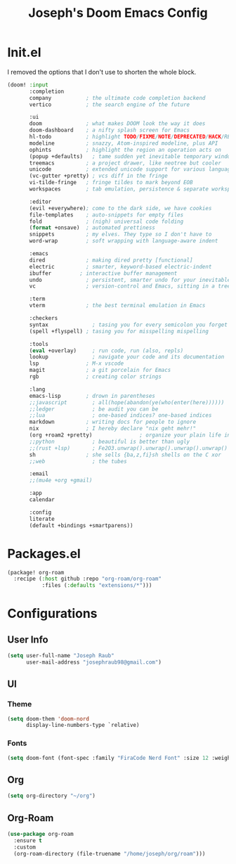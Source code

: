 #+title: Joseph's Doom Emacs Config

* Init.el
I removed the options that I don't use to shorten the whole block.
#+begin_src emacs-lisp :tangle init.el
(doom! :input
       :completion
       company           ; the ultimate code completion backend
       vertico           ; the search engine of the future

       :ui
       doom              ; what makes DOOM look the way it does
       doom-dashboard    ; a nifty splash screen for Emacs
       hl-todo           ; highlight TODO/FIXME/NOTE/DEPRECATED/HACK/REVIEW
       modeline          ; snazzy, Atom-inspired modeline, plus API
       ophints           ; highlight the region an operation acts on
       (popup +defaults)   ; tame sudden yet inevitable temporary windows
       treemacs          ; a project drawer, like neotree but cooler
       unicode           ; extended unicode support for various languages
       (vc-gutter +pretty) ; vcs diff in the fringe
       vi-tilde-fringe   ; fringe tildes to mark beyond EOB
       workspaces        ; tab emulation, persistence & separate workspaces

       :editor
       (evil +everywhere); come to the dark side, we have cookies
       file-templates    ; auto-snippets for empty files
       fold              ; (nigh) universal code folding
       (format +onsave)  ; automated prettiness
       snippets          ; my elves. They type so I don't have to
       word-wrap         ; soft wrapping with language-aware indent

       :emacs
       dired             ; making dired pretty [functional]
       electric          ; smarter, keyword-based electric-indent
       ibuffer         ; interactive buffer management
       undo              ; persistent, smarter undo for your inevitable mistakes
       vc                ; version-control and Emacs, sitting in a tree

       :term
       vterm             ; the best terminal emulation in Emacs

       :checkers
       syntax              ; tasing you for every semicolon you forget
       (spell +flyspell) ; tasing you for misspelling mispelling

       :tools
       (eval +overlay)     ; run code, run (also, repls)
       lookup              ; navigate your code and its documentation
       lsp               ; M-x vscode
       magit             ; a git porcelain for Emacs
       rgb               ; creating color strings

       :lang
       emacs-lisp        ; drown in parentheses
       ;;javascript        ; all(hope(abandon(ye(who(enter(here))))))
       ;;ledger            ; be audit you can be
       ;;lua               ; one-based indices? one-based indices
       markdown          ; writing docs for people to ignore
       nix               ; I hereby declare "nix geht mehr!"
       (org +roam2 +pretty)               ; organize your plain life in plain text
       ;;python            ; beautiful is better than ugly
       ;;(rust +lsp)       ; Fe2O3.unwrap().unwrap().unwrap().unwrap()
       sh                ; she sells {ba,z,fi}sh shells on the C xor
       ;;web               ; the tubes

       :email
       ;;(mu4e +org +gmail)

       :app
       calendar

       :config
       literate
       (default +bindings +smartparens))

#+end_src

* Packages.el
#+begin_src emacs-lisp :tangle packages.el
(package! org-roam
  :recipe (:host github :repo "org-roam/org-roam"
           :files (:defaults "extensions/*")))
#+end_src

* Configurations
** User Info
#+begin_src emacs-lisp
(setq user-full-name "Joseph Raub"
      user-mail-address "josephraub98@gmail.com")
#+end_src
** UI
*** Theme
#+begin_src emacs-lisp
(setq doom-them 'doom-nord
      display-line-numbers-type `relative)
#+end_src
*** Fonts
#+begin_src emacs-lisp
(setq doom-font (font-spec :family "FiraCode Nerd Font" :size 12 :weight 'medium))
#+end_src
** Org
#+begin_src emacs-lisp
(setq org-directory "~/org")
#+end_src
** Org-Roam
#+begin_src emacs-lisp
(use-package org-roam
  :ensure t
  :custom
  (org-roam-directory (file-truename "/home/joseph/org/roam")))
#+end_src
